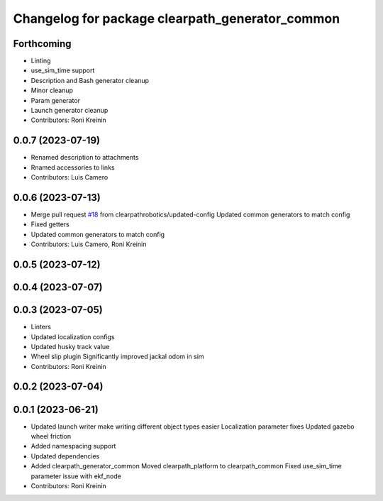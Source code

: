 ^^^^^^^^^^^^^^^^^^^^^^^^^^^^^^^^^^^^^^^^^^^^^^^^
Changelog for package clearpath_generator_common
^^^^^^^^^^^^^^^^^^^^^^^^^^^^^^^^^^^^^^^^^^^^^^^^

Forthcoming
-----------
* Linting
* use_sim_time support
* Description and Bash generator cleanup
* Minor cleanup
* Param generator
* Launch generator cleanup
* Contributors: Roni Kreinin

0.0.7 (2023-07-19)
------------------
* Renamed description to attachments
* Rnamed accessories to links
* Contributors: Luis Camero

0.0.6 (2023-07-13)
------------------
* Merge pull request `#18 <https://github.com/clearpathrobotics/clearpath_common/issues/18>`_ from clearpathrobotics/updated-config
  Updated common generators to match config
* Fixed getters
* Updated common generators to match config
* Contributors: Luis Camero, Roni Kreinin

0.0.5 (2023-07-12)
------------------

0.0.4 (2023-07-07)
------------------

0.0.3 (2023-07-05)
------------------
* Linters
* Updated localization configs
* Updated husky track value
* Wheel slip plugin
  Significantly improved jackal odom in sim
* Contributors: Roni Kreinin

0.0.2 (2023-07-04)
------------------

0.0.1 (2023-06-21)
------------------
* Updated launch writer make writing different object types easier
  Localization parameter fixes
  Updated gazebo wheel friction
* Added namespacing support
* Updated dependencies
* Added clearpath_generator_common
  Moved clearpath_platform to clearpath_common
  Fixed use_sim_time parameter issue with ekf_node
* Contributors: Roni Kreinin
